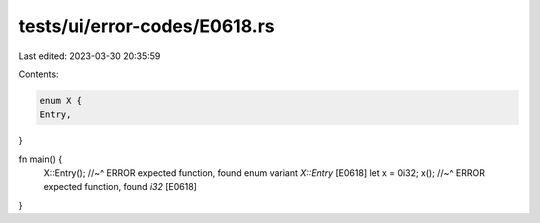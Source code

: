 tests/ui/error-codes/E0618.rs
=============================

Last edited: 2023-03-30 20:35:59

Contents:

.. code-block:: rs

    enum X {
    Entry,
}

fn main() {
    X::Entry();
    //~^ ERROR expected function, found enum variant `X::Entry` [E0618]
    let x = 0i32;
    x();
    //~^ ERROR expected function, found `i32` [E0618]
}



